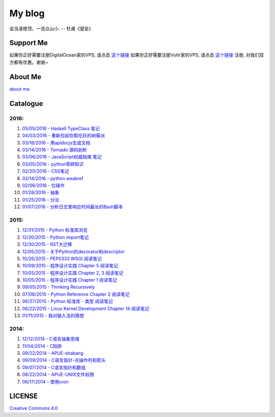 My blog
=======

会当凌绝顶，一览众山小. -- 杜甫《望岳》

Support Me
-----------

如果你正好需要注册DigitalOcean家的VPS, 请点击 `这个链接 <https://m.do.co/c/dedfc09c3066>`__
如果你正好需要注册Vultr家的VPS, 请点击 `这个链接 <http://www.vultr.com/?ref=6887917>`__
注册, 对我们双方都有优惠。谢谢~

About Me
--------

`about me`_.

.. _`about me`: about_me.rst

Catalogue
---------

2016:
~~~~~

#. `05/05/2016 - Haskell TypeClass 笔记 <typeclassopedia.rst>`__

#. `04/03/2016 - 重新捡起你那吃灰的树莓派 <raspberrypi.rst>`__

#. `03/18/2016 - 用apidocjs生成文档 <use_apidocjs.rst>`__

#. `03/14/2016 - Tornado 源码剖析 <tornado.rst>`__

#. `03/06/2016 - JavaScript权威指南 笔记 <notes_on_js_the_definitive_guide.rst>`__

#. `03/05/2016 - python零碎知识 <python_fragmentary_knowledge.rst>`__

#. `02/20/2016 - CSS笔记 <css.rst>`__

#. `02/14/2016 - python weakref <python_weakref.rst>`__

#. `02/06/2016 - 位操作 <bitwise_operation.rst>`__

#. `01/28/2016 - 抽象 <abstraction.rst>`__

#. `01/25/2016 - 分治 <divide_and_conqure.rst>`__

#. `01/07/2016 - 分析日志里响应时间最长的Bash脚本 <log_analysis_bash_script.rst>`__

2015:
~~~~~

#. `12/31/2015 - Python 标准库浏览 <notes_on_python_stdlib.rst>`__

#. `12/30/2015 - Python import笔记 <notes_on_python_reference_of_import.rst>`__

#. `12/30/2015 - RST大迁移 <move_to_rst.rst>`__

#. `12/05/2015 - 关于Python的decorator和descriptor <python_descriptor_and_decorator.rst>`__

#. `10/26/2015 - PEP0333 WSGI 阅读笔记 <notes_on_pep_0333_wsgi.rst>`__

#. `10/09/2015 - 程序设计实践 Chapter 5 阅读笔记 <notes_on_the_practice_of_programming_chap5.rst>`__

#. `10/05/2015 - 程序设计实践 Chapter 2, 3 阅读笔记 <notes_on_the_practice_of_programming_chap2_and_chap3.rst>`__

#. `10/05/2015 - 程序设计实践 Chapter 1 阅读笔记 <notes_on_the_practice_of_programming_chap1.rst>`__

#. `09/05/2015 - Thinking Recursively <thinking_recursively.rst>`__

#. `07/08/2015 - Python Reference Chapter 2 阅读笔记 <notes_on_python_reference_of_lexical.rst>`__

#. `06/27/2015 - Python 标准库 - 类型 阅读笔记 <notes_on_python_stdlib_of_types.rst>`__

#. `06/22/2015 - Linux Kernel Development Chapter 14 阅读笔记 <notes_on_linux_kernel_development_chap14.rst>`__

#. `01/11/2015 - 我对输入法的猜想 <my_guess_about_input_method.rst>`__

2014:
~~~~~

#. `12/12/2014 - C语言抽象思维 <abstractions_in_c.rst>`__

#. `11/04/2014 - C陷阱 <traps_in_c.rst>`__

#. `09/22/2014 - APUE-shabang <notes_on_apue_chap8_shabang.rst>`__

#. `09/09/2014 - C语言指针-点操作符和箭头 <dot_and_arrow_in_c_pointers.rst>`__

#. `09/07/2014 - C语言指针和数组 <pointer_and_array_in_c.rst>`__

#. `08/22/2014 - APUE-UNIX文件权限 <notes_on_apue_v2_page93_of_file_permissions.rst>`__

#. `06/17/2014 - 使用cron <use_cron.rst>`__

LICENSE
-------

`Creative Commons 4.0`_

.. _`Creative Commons 4.0`: https://creativecommons.org/licenses/by/4.0/legalcode

